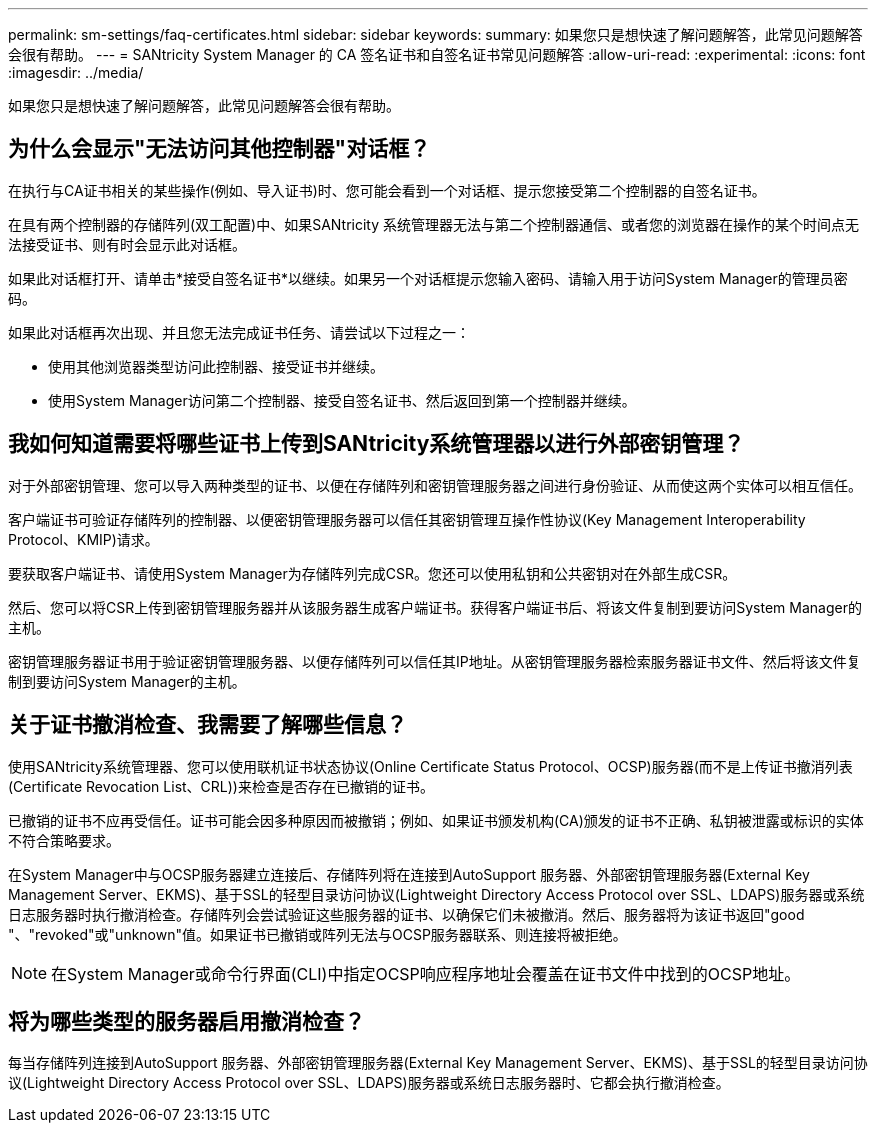 ---
permalink: sm-settings/faq-certificates.html 
sidebar: sidebar 
keywords:  
summary: 如果您只是想快速了解问题解答，此常见问题解答会很有帮助。 
---
= SANtricity System Manager 的 CA 签名证书和自签名证书常见问题解答
:allow-uri-read: 
:experimental: 
:icons: font
:imagesdir: ../media/


[role="lead"]
如果您只是想快速了解问题解答，此常见问题解答会很有帮助。



== 为什么会显示"无法访问其他控制器"对话框？

在执行与CA证书相关的某些操作(例如、导入证书)时、您可能会看到一个对话框、提示您接受第二个控制器的自签名证书。

在具有两个控制器的存储阵列(双工配置)中、如果SANtricity 系统管理器无法与第二个控制器通信、或者您的浏览器在操作的某个时间点无法接受证书、则有时会显示此对话框。

如果此对话框打开、请单击*接受自签名证书*以继续。如果另一个对话框提示您输入密码、请输入用于访问System Manager的管理员密码。

如果此对话框再次出现、并且您无法完成证书任务、请尝试以下过程之一：

* 使用其他浏览器类型访问此控制器、接受证书并继续。
* 使用System Manager访问第二个控制器、接受自签名证书、然后返回到第一个控制器并继续。




== 我如何知道需要将哪些证书上传到SANtricity系统管理器以进行外部密钥管理？

对于外部密钥管理、您可以导入两种类型的证书、以便在存储阵列和密钥管理服务器之间进行身份验证、从而使这两个实体可以相互信任。

客户端证书可验证存储阵列的控制器、以便密钥管理服务器可以信任其密钥管理互操作性协议(Key Management Interoperability Protocol、KMIP)请求。

要获取客户端证书、请使用System Manager为存储阵列完成CSR。您还可以使用私钥和公共密钥对在外部生成CSR。

然后、您可以将CSR上传到密钥管理服务器并从该服务器生成客户端证书。获得客户端证书后、将该文件复制到要访问System Manager的主机。

密钥管理服务器证书用于验证密钥管理服务器、以便存储阵列可以信任其IP地址。从密钥管理服务器检索服务器证书文件、然后将该文件复制到要访问System Manager的主机。



== 关于证书撤消检查、我需要了解哪些信息？

使用SANtricity系统管理器、您可以使用联机证书状态协议(Online Certificate Status Protocol、OCSP)服务器(而不是上传证书撤消列表(Certificate Revocation List、CRL))来检查是否存在已撤销的证书。

已撤销的证书不应再受信任。证书可能会因多种原因而被撤销；例如、如果证书颁发机构(CA)颁发的证书不正确、私钥被泄露或标识的实体不符合策略要求。

在System Manager中与OCSP服务器建立连接后、存储阵列将在连接到AutoSupport 服务器、外部密钥管理服务器(External Key Management Server、EKMS)、基于SSL的轻型目录访问协议(Lightweight Directory Access Protocol over SSL、LDAPS)服务器或系统日志服务器时执行撤消检查。存储阵列会尝试验证这些服务器的证书、以确保它们未被撤消。然后、服务器将为该证书返回"good "、"revoked"或"unknown"值。如果证书已撤销或阵列无法与OCSP服务器联系、则连接将被拒绝。

[NOTE]
====
在System Manager或命令行界面(CLI)中指定OCSP响应程序地址会覆盖在证书文件中找到的OCSP地址。

====


== 将为哪些类型的服务器启用撤消检查？

每当存储阵列连接到AutoSupport 服务器、外部密钥管理服务器(External Key Management Server、EKMS)、基于SSL的轻型目录访问协议(Lightweight Directory Access Protocol over SSL、LDAPS)服务器或系统日志服务器时、它都会执行撤消检查。
